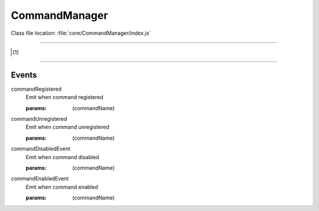CommandManager
===============

Class file location: :file:`core/CommandManager/index.js`

.. js:function:: registerCommand(commandName, handler)

    Register command

    :static:
    :param string commandName: Name of command (for example "help")
    :param string handler: Command handler [1]_

.. js:function:: unregisterCommand(commandName)

    Unregister command

    :static:
    :param string commandName: Name of command

.. js:function:: listCommands()

    List all registered commands

    :static:
    :return: string[]

.. js:function:: hasCommand(commandName)

    Check if command registered

    :static:
    :param string commandName: Name of command
    :return: boolean

.. js:function:: isDisabled(commandName)

    Check if command disabled

    :static:
    :param string commandName: Name of command
    :return: boolean

.. js:function:: disableCommand(commandName)

    Disable command

    :static:
    :param string commandName: Name of command

.. js:function:: enableCommand(commandName)

    Enable command

    :static:
    :param string commandName: Name of command

.. js:function:: getEventManager()

    Gives event manager

    :ref:`List of supported events <commandManager/events>`

-----------------------------------------------------------------------------------------------------------------------

.. [1]

    .. js:function:: handler(args, message)

        :param string[] args: Command args splited by `splitargs <https://www.npmjs.com/package/splitargs>`_
        :param Message message: Raw `message <https://discord.js.org/#/docs/discord.js/13.6.0/class/Message>`_ object

-----------------------------------------------------------------------------------------------------------------------

Events
------

.. _commandManager/events:

.. _commandManager/commandRegisteredEvent:

commandRegistered
    Emit when command registered

    :params: (commandName)

.. _commandManager/commandUnregisteredEvent:

commandUnregistered
    Emit when command unregistered

    :params: (commandName)

.. _commandManager/commandDisabledEvent:

commandDisabledEvent
    Emit when command disabled

    :params: (commandName)

.. _commandManager/commandEnabledEvent:

commandEnabledEvent
    Emit when command enabled

    :params: (commandName)

